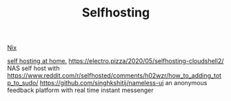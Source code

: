 #+TITLE: Selfhosting

[[file:nix.org][Nix]]

[[https://homelabos.com/][self hosting at home.]]
https://electro.pizza/2020/05/selfhosting-cloudshell2/ NAS self host with
https://www.reddit.com/r/selfhosted/comments/h02wzr/how_to_adding_totp_to_sudo/
https://github.com/singhkshitij/nameless-ui an anonymous feedback platform with real time instant messenger

